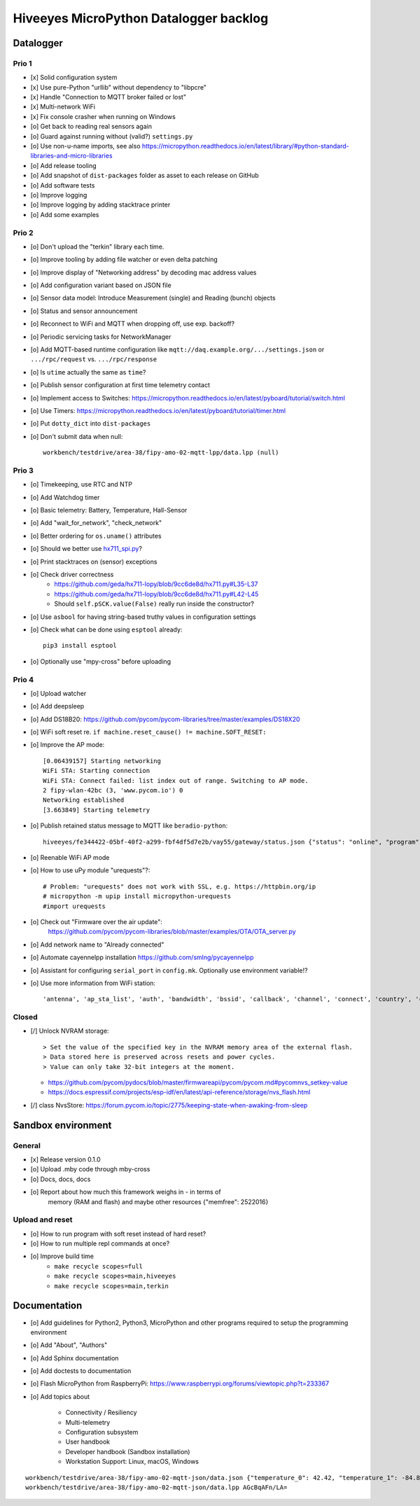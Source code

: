 #######################################
Hiveeyes MicroPython Datalogger backlog
#######################################


**********
Datalogger
**********

Prio 1
======
- [x] Solid configuration system
- [x] Use pure-Python "urllib" without dependency to "libpcre"
- [x] Handle "Connection to MQTT broker failed or lost"
- [x] Multi-network WiFi
- [x] Fix console crasher when running on Windows
- [o] Get back to reading real sensors again
- [o] Guard against running without (valid?) ``settings.py``
- [o] Use non-u-name imports, see also https://micropython.readthedocs.io/en/latest/library/#python-standard-libraries-and-micro-libraries
- [o] Add release tooling
- [o] Add snapshot of ``dist-packages`` folder as asset to each release on GitHub
- [o] Add software tests
- [o] Improve logging
- [o] Improve logging by adding stacktrace printer
- [o] Add some examples

Prio 2
======
- [o] Don't upload the "terkin" library each time.
- [o] Improve tooling by adding file watcher or even delta patching
- [o] Improve display of "Networking address" by decoding mac address values
- [o] Add configuration variant based on JSON file
- [o] Sensor data model: Introduce Measurement (single) and Reading (bunch) objects
- [o] Status and sensor announcement
- [o] Reconnect to WiFi and MQTT when dropping off, use exp. backoff?
- [o] Periodic servicing tasks for NetworkManager
- [o] Add MQTT-based runtime configuration like ``mqtt://daq.example.org/.../settings.json`` or
  ``.../rpc/request`` vs. ``.../rpc/response``
- [o] Is ``utime`` actually the same as ``time``?
- [o] Publish sensor configuration at first time telemetry contact
- [o] Implement access to Switches: https://micropython.readthedocs.io/en/latest/pyboard/tutorial/switch.html
- [o] Use Timers: https://micropython.readthedocs.io/en/latest/pyboard/tutorial/timer.html
- [o] Put ``dotty_dict`` into ``dist-packages``
- [o] Don't submit data when null::

    workbench/testdrive/area-38/fipy-amo-02-mqtt-lpp/data.lpp (null)


Prio 3
======
- [o] Timekeeping, use RTC and NTP
- [o] Add Watchdog timer
- [o] Basic telemetry: Battery, Temperature, Hall-Sensor
- [o] Add "wait_for_network", "check_network"
- [o] Better ordering for ``os.uname()`` attributes
- [o] Should we better use `hx711_spi.py <https://github.com/geda/hx711-lopy/blob/master/hx711_spi.py>`_?
- [o] Print stacktraces on (sensor) exceptions
- [o] Check driver correctness
    - https://github.com/geda/hx711-lopy/blob/9cc6de8d/hx711.py#L35-L37
    - https://github.com/geda/hx711-lopy/blob/9cc6de8d/hx711.py#L42-L45
    - Should ``self.pSCK.value(False)`` really run inside the constructor?
- [o] Use ``asbool`` for having string-based truthy values in configuration settings
- [o] Check what can be done using ``esptool`` already::

    pip3 install esptool
- [o] Optionally use "mpy-cross" before uploading


Prio 4
======
- [o] Upload watcher
- [o] Add deepsleep
- [o] Add DS18B20: https://github.com/pycom/pycom-libraries/tree/master/examples/DS18X20
- [o] WiFi soft reset re. ``if machine.reset_cause() != machine.SOFT_RESET:``
- [o] Improve the AP mode::

    [0.06439157] Starting networking
    WiFi STA: Starting connection
    WiFi STA: Connect failed: list index out of range. Switching to AP mode.
    2 fipy-wlan-42bc (3, 'www.pycom.io') 0
    Networking established
    [3.663849] Starting telemetry

- [o] Publish retained status message to MQTT like ``beradio-python``::

    hiveeyes/fe344422-05bf-40f2-a299-fbf4df5d7e2b/vay55/gateway/status.json {"status": "online", "program": "beradio 0.12.3", "date": "2019-03-07T19:38:28.462900"}

- [o] Reenable WiFi AP mode
- [o] How to use uPy module "urequests"?::

    # Problem: "urequests" does not work with SSL, e.g. https://httpbin.org/ip
    # micropython -m upip install micropython-urequests
    #import urequests

- [o] Check out "Firmware over the air update":
    https://github.com/pycom/pycom-libraries/blob/master/examples/OTA/OTA_server.py
- [o] Add network name to "Already connected"
- [o] Automate cayennelpp installation https://github.com/smlng/pycayennelpp
- [o] Assistant for configuring ``serial_port`` in ``config.mk``. Optionally use environment variable!?
- [o] Use more information from WiFi station::

    'antenna', 'ap_sta_list', 'auth', 'bandwidth', 'bssid', 'callback', 'channel', 'connect', 'country', 'ctrl_pkt_filter', 'deinit', 'disconnect', 'events', 'hostname', 'ifconfig', 'init', 'isconnected', 'joined_ap_info', 'mac', 'max_tx_power', 'mode', 'promiscuous', 'scan', 'send_raw', 'ssid', 'wifi_packet', 'wifi_protocol']



Closed
======
- [/] Unlock NVRAM storage::

    > Set the value of the specified key in the NVRAM memory area of the external flash.
    > Data stored here is preserved across resets and power cycles.
    > Value can only take 32-bit integers at the moment.

  - https://github.com/pycom/pydocs/blob/master/firmwareapi/pycom/pycom.md#pycomnvs_setkey-value
  - https://docs.espressif.com/projects/esp-idf/en/latest/api-reference/storage/nvs_flash.html
- [/] class NvsStore: https://forum.pycom.io/topic/2775/keeping-state-when-awaking-from-sleep


*******************
Sandbox environment
*******************

General
=======
- [x] Release version 0.1.0
- [o] Upload .mby code through mby-cross
- [o] Docs, docs, docs
- [o] Report about how much this framework weighs in - in terms of
      memory (RAM and flash) and maybe other resources
      {"memfree": 2522016}


Upload and reset
================
- [o] How to run program with soft reset instead of hard reset?
- [o] How to run multiple repl commands at once?
- [o] Improve build time
    - ``make recycle scopes=full``
    - ``make recycle scopes=main,hiveeyes``
    - ``make recycle scopes=main,terkin``


*************
Documentation
*************
- [o] Add guidelines for Python2, Python3, MicroPython and other
  programs required to setup the programming environment
- [o] Add "About", "Authors"
- [o] Add Sphinx documentation
- [o] Add doctests to documentation
- [o] Flash MicroPython from RaspberryPi: https://www.raspberrypi.org/forums/viewtopic.php?t=233367
- [o] Add topics about

    - Connectivity / Resiliency
    - Multi-telemetry
    - Configuration subsystem
    - User handbook
    - Developer handbook (Sandbox installation)
    - Workstation Support: Linux, macOS, Windows

::

    workbench/testdrive/area-38/fipy-amo-02-mqtt-json/data.json {"temperature_0": 42.42, "temperature_1": -84.84}
    workbench/testdrive/area-38/fipy-amo-02-mqtt-json/data.lpp AGcBqAFn/LA=
